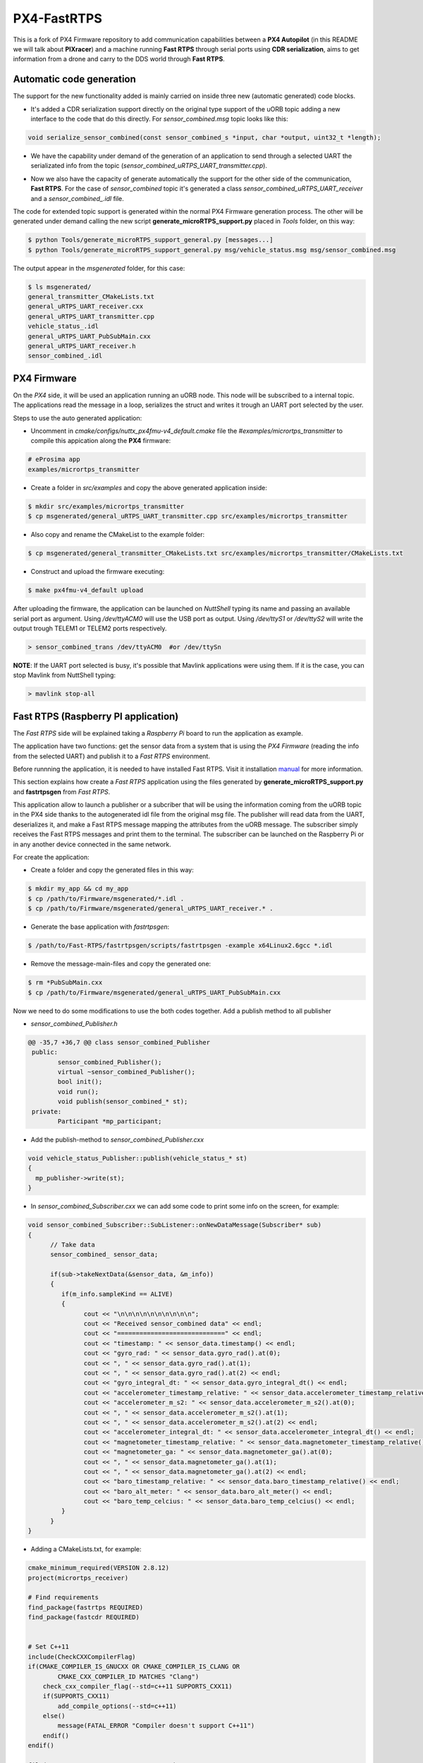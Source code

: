 PX4-FastRTPS
============

This is a fork of PX4 Firmware repository to add communication capabilities between a **PX4 Autopilot** (in this README we will talk about **PIXracer**) and a machine running **Fast RTPS** through serial ports using **CDR serialization**, aims to get information from a drone and carry to the DDS world through **Fast RTPS**.

.. image:: doc/1_general-white.png

Automatic code generation
-------------------------

The support for the new functionality added is mainly carried on inside three new (automatic generated) code blocks.

-  It's added a CDR serialization support directly on the original type support of the uORB topic adding a new interface to the code that do this directly. For *sensor_combined.msg* topic looks like this:

.. code-block:: shell

   void serialize_sensor_combined(const sensor_combined_s *input, char *output, uint32_t *length);

-  We have the capability under demand of the generation of an application to send through a selected UART the serializated info from the topic (*sensor_combined_uRTPS_UART_transmitter.cpp*).

.. image:: doc/2_trasnmitter-white.png

-  Now we also have the capacity of generate automatically the support for the other side of the communication, **Fast RTPS**. For the case of *sensor_combined* topic it's generated a class *sensor_combined_uRTPS_UART_receiver* and a *sensor_combined_.idl* file.

.. image:: doc/3_receiver-white.png

The code for extended topic support is generated within the normal PX4 Firmware generation process. The other will be generated under demand calling the new script **generate_microRTPS_support.py** placed in *Tools* folder, on this way:

.. code-block:: shell
    
    $ python Tools/generate_microRTPS_support_general.py [messages...]
    $ python Tools/generate_microRTPS_support_general.py msg/vehicle_status.msg msg/sensor_combined.msg
    
The output appear in the *msgenerated* folder, for this case:

.. code-block:: shell

    $ ls msgenerated/
    general_transmitter_CMakeLists.txt  
    general_uRTPS_UART_receiver.cxx  
    general_uRTPS_UART_transmitter.cpp  
    vehicle_status_.idl
    general_uRTPS_UART_PubSubMain.cxx   
    general_uRTPS_UART_receiver.h    
    sensor_combined_.idl

PX4 Firmware
------------

On the *PX4* side, it will be used an application running an uORB node. This node will be subscribed to a internal topic. The applications read the message in a loop, serializes the struct and writes it trough an UART port selected by the user.

Steps to use the auto generated application:

-  Uncomment in *cmake/configs/nuttx_px4fmu-v4_default.cmake* file the *#examples/micrortps_transmitter* to compile this appication along the **PX4** firmware:

.. code-block:: shell

    # eProsima app
    examples/micrortps_transmitter
    
-  Create a folder in *src/examples* and copy the above generated application inside:

.. code-block:: shell

   $ mkdir src/examples/micrortps_transmitter
   $ cp msgenerated/general_uRTPS_UART_transmitter.cpp src/examples/micrortps_transmitter

-  Also copy and rename the CMakeList to the example folder:

.. code-block:: shell

   $ cp msgenerated/general_transmitter_CMakeLists.txt src/examples/micrortps_transmitter/CMakeLists.txt
    
-  Construct and upload the firmware executing:

.. code-block:: shell

   $ make px4fmu-v4_default upload

After uploading the firmware, the application can be launched on *NuttShell* typing its name and passing an available serial port as argument. Using */dev/ttyACM0*
will use the USB port as output. Using */dev/ttyS1* or */dev/ttyS2* will write the output trough TELEM1 or TELEM2 ports respectively.

.. code-block:: shell

    > sensor_combined_trans /dev/ttyACM0  #or /dev/ttySn

**NOTE**: If the UART port selected is busy, it's possible that Mavlink applications were using them. If it is the case, you can stop Mavlink from NuttShell typing:

.. code-block:: shell

    > mavlink stop-all

Fast RTPS (Raspberry PI application)
------------------------------------

The *Fast RTPS* side will be explained taking a *Raspberry Pi* board to run the application as example.

The application have two functions: get the sensor data from a system that is using the *PX4 Firmware* (reading the info from the selected UART) and publish it to a *Fast RTPS* environment.

Before runnning the application, it is needed to have installed Fast RTPS. Visit it installation `manual <http://eprosima-fast-rtps.readthedocs.io/en/latest/sources.html>`_ for more information.

This section explains how create a *Fast RTPS* application using the files generated by **generate_microRTPS_support.py** and **fastrtpsgen** from *Fast RTPS*.

This application allow to launch a publisher or a subcriber that will be using the information coming from the uORB topic in the PX4 side thanks to the autogenerated idl file from the original msg file. The publisher will read data from the UART, deserializes it, and make a Fast RTPS message mapping the attributes from the uORB message. The subscriber simply receives the Fast RTPS messages and print them to the terminal. The subscriber can be launched on the Raspberry Pi or in any another device connected in the same network.

For create the application:

-  Create a folder and copy the generated files in this way:

.. code-block:: shell

    $ mkdir my_app && cd my_app
    $ cp /path/to/Firmware/msgenerated/*.idl .
    $ cp /path/to/Firmware/msgenerated/general_uRTPS_UART_receiver.* .

-  Generate the base application with *fastrtpsgen*:

.. code-block:: shell

    $ /path/to/Fast-RTPS/fastrtpsgen/scripts/fastrtpsgen -example x64Linux2.6gcc *.idl

-  Remove the message-main-files and copy the generated one:

.. code-block:: shell

    $ rm *PubSubMain.cxx
    $ cp /path/to/Firmware/msgenerated/general_uRTPS_UART_PubSubMain.cxx

    
Now we need to do some modifications to use the both codes together.
Add a publish method to all publisher

-  *sensor_combined_Publisher.h*

.. code-block:: shell

   @@ -35,7 +36,7 @@ class sensor_combined_Publisher
    public:
           sensor_combined_Publisher();
           virtual ~sensor_combined_Publisher();
           bool init();
           void run();
           void publish(sensor_combined_* st);
    private:
           Participant *mp_participant;
   

-  Add the publish-method to *sensor_combined_Publisher.cxx*

.. code-block:: shell

    void vehicle_status_Publisher::publish(vehicle_status_* st)
    {
      mp_publisher->write(st);
    }

-  In *sensor_combined_Subscriber.cxx* we can add some code to print some info on the screen, for example:

.. code-block:: shell

   void sensor_combined_Subscriber::SubListener::onNewDataMessage(Subscriber* sub)
   {
         // Take data
         sensor_combined_ sensor_data;
         
         if(sub->takeNextData(&sensor_data, &m_info))
         {
            if(m_info.sampleKind == ALIVE)
            {
                  cout << "\n\n\n\n\n\n\n\n\n\n";
                  cout << "Received sensor_combined data" << endl;
                  cout << "=============================" << endl;
                  cout << "timestamp: " << sensor_data.timestamp() << endl;
                  cout << "gyro_rad: " << sensor_data.gyro_rad().at(0);
                  cout << ", " << sensor_data.gyro_rad().at(1);
                  cout << ", " << sensor_data.gyro_rad().at(2) << endl;
                  cout << "gyro_integral_dt: " << sensor_data.gyro_integral_dt() << endl;
                  cout << "accelerometer_timestamp_relative: " << sensor_data.accelerometer_timestamp_relative() << endl;
                  cout << "accelerometer_m_s2: " << sensor_data.accelerometer_m_s2().at(0);
                  cout << ", " << sensor_data.accelerometer_m_s2().at(1);
                  cout << ", " << sensor_data.accelerometer_m_s2().at(2) << endl;
                  cout << "accelerometer_integral_dt: " << sensor_data.accelerometer_integral_dt() << endl;
                  cout << "magnetometer_timestamp_relative: " << sensor_data.magnetometer_timestamp_relative() << endl;
                  cout << "magnetometer_ga: " << sensor_data.magnetometer_ga().at(0);
                  cout << ", " << sensor_data.magnetometer_ga().at(1);
                  cout << ", " << sensor_data.magnetometer_ga().at(2) << endl;
                  cout << "baro_timestamp_relative: " << sensor_data.baro_timestamp_relative() << endl;
                  cout << "baro_alt_meter: " << sensor_data.baro_alt_meter() << endl;
                  cout << "baro_temp_celcius: " << sensor_data.baro_temp_celcius() << endl;
            }
         }
   }

- Adding a CMakeLists.txt, for example:

.. code-block:: shell

   cmake_minimum_required(VERSION 2.8.12)
   project(micrortps_receiver)
   
   # Find requirements
   find_package(fastrtps REQUIRED)
   find_package(fastcdr REQUIRED)
   
   
   # Set C++11
   include(CheckCXXCompilerFlag)
   if(CMAKE_COMPILER_IS_GNUCXX OR CMAKE_COMPILER_IS_CLANG OR
           CMAKE_CXX_COMPILER_ID MATCHES "Clang")
       check_cxx_compiler_flag(--std=c++11 SUPPORTS_CXX11)
       if(SUPPORTS_CXX11)
           add_compile_options(--std=c++11)
       else()
           message(FATAL_ERROR "Compiler doesn't support C++11")
       endif()
   endif()
   
   file(GLOB RASPBERRY_PX4_SOURCES "*.cxx")
   
   add_executable(micrortps_receiver ${RASPBERRY_PX4_SOURCES})
   target_link_libraries(micrortps_receiver fastrtps fastcdr)
   
- Finally we compile the code:

.. code-block:: shell

   $ mkdir build && cd build
   $ cmake .. 
   $ make
   

Now, to launch the publisher run:

.. code-block:: shell

    $ ./micrortps_receiver publisher /dev/ttyACM0 #or the selected UART

And, for launching the subscriber run:

.. code-block:: shell

    $ ./micrortps_receiver subscriber

**NOTE**: Normally, it's necessary set up the UART port in the Raspberry Pi. To enable the serial port available on Raspberry Pi connector:

1. Make sure the userid (default is pi) is a member of the dialout group:

.. code-block:: shell

    $ groups pi
    $ sudo usermod -a -G dialout pi

2. You need to stop the already running on the GPIO serial console:

.. code-block:: shell

    $ sudo raspi-config

Go to *Interfacing options > Serial*, NO to *Would you like a login shell to be accessible over serial?*, valid and reboot.

3. Check UART in kernel:

.. code-block:: shell

   $ sudo vi /boot/config.txt

And enable UART setting *enable_uart=1*.

Result
------

The entire application will follow this flow chart:

.. image:: doc/architecture.png

If all steps has been followed, you should see this output on the subscriber side of Fast RTPS.

.. image:: doc/subscriber.png

A video of this final process as demostration is available on `https://youtu.be/NF65EPD-6aY <https://youtu.be/NF65EPD-6aY>`_